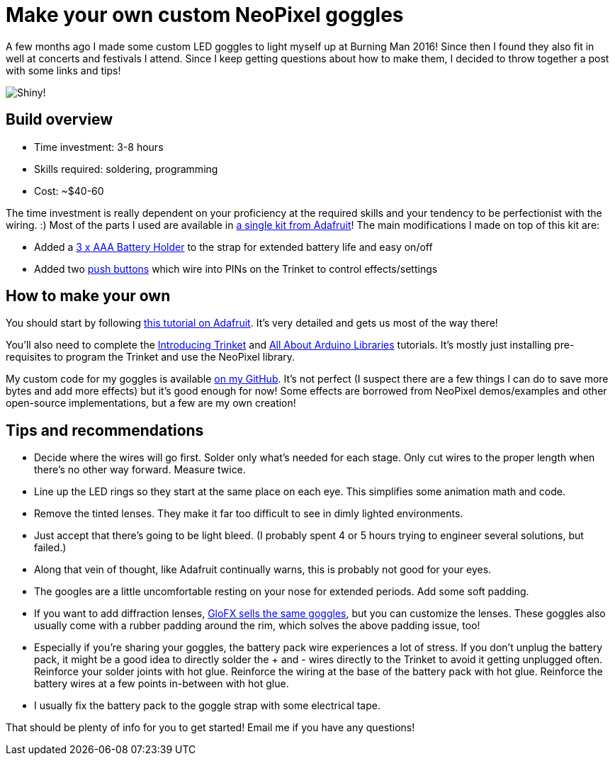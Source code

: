 = Make your own custom NeoPixel goggles
:published_at: 2016-12-18
:hp-tags: programming, arduino, led, goggles, neopixel, ooh shiny, maker
:hp-alt-title: goggles

A few months ago I made some custom LED goggles to light myself up at Burning Man 2016!  Since then I found they also fit in well at concerts and festivals I attend.  Since I keep getting questions about how to make them, I decided to throw together a post with some links and tips!

image::https://roryhay.es/images/goggles/neopixel-goggles.gif[Shiny!]

== Build overview

* Time investment: 3-8 hours
* Skills required: soldering, programming
* Cost: ~$40-60

The time investment is really dependent on your proficiency at the required skills and your tendency to be perfectionist with the wiring. :)
Most of the parts I used are available in https://www.adafruit.com/products/2221[a single kit from Adafruit]!  The main modifications I made on top of this kit are:

* Added a https://www.adafruit.com/products/727[3 x AAA Battery Holder] to the strap for extended battery life and easy on/off
* Added two https://smile.amazon.com/Gikfun-12x12x7-3-Tactile-Momentary-Arduino/dp/B01E38OS7K/[push buttons] which wire into PINs on the Trinket to control effects/settings

== How to make your own
You should start by following https://learn.adafruit.com/kaleidoscope-eyes-neopixel-led-goggles-trinket-gemma[this tutorial on Adafruit].  It's very detailed and gets us most of the way there!

You'll also need to complete the https://learn.adafruit.com/introducing-trinket[Introducing Trinket] and https://learn.adafruit.com/adafruit-all-about-arduino-libraries-install-use[All About Arduino Libraries] tutorials.  It's mostly just installing pre-requisites to program the Trinket and use the NeoPixel library.

My custom code for my goggles is available https://github.com/rorosaurus/neopixel-goggles[on my GitHub].  It's not perfect (I suspect there are a few things I can do to save more bytes and add more effects) but it's good enough for now!  Some effects are borrowed from NeoPixel demos/examples and other open-source implementations, but a few are my own creation!

== Tips and recommendations

* Decide where the wires will go first.  Solder only what's needed for each stage.  Only cut wires to the proper length when there's no other way forward.  Measure twice.
* Line up the LED rings so they start at the same place on each eye.  This simplifies some animation math and code.
* Remove the tinted lenses.  They make it far too difficult to see in dimly lighted environments.
* Just accept that there's going to be light bleed.  (I probably spent 4 or 5 hours trying to engineer several solutions, but failed.)
* Along that vein of thought, like Adafruit continually warns, this is probably not good for your eyes.
* The googles are a little uncomfortable resting on your nose for extended periods.  Add some soft padding.
* If you want to add diffraction lenses, https://glofx.com/diffraction-kaleidoscope-glasses/goggles/[GloFX sells the same goggles], but you can customize the lenses.  These goggles also usually come with a rubber padding around the rim, which solves the above padding issue, too!
* Especially if you're sharing your goggles, the battery pack wire experiences a lot of stress.  If you don't unplug the battery pack, it might be a good idea to directly solder the + and - wires directly to the Trinket to avoid it getting unplugged often.  Reinforce your solder joints with hot glue.  Reinforce the wiring at the base of the battery pack with hot glue.  Reinforce the battery wires at a few points in-between with hot glue.
* I usually fix the battery pack to the goggle strap with some electrical tape.

That should be plenty of info for you to get started!  Email me if you have any questions!
